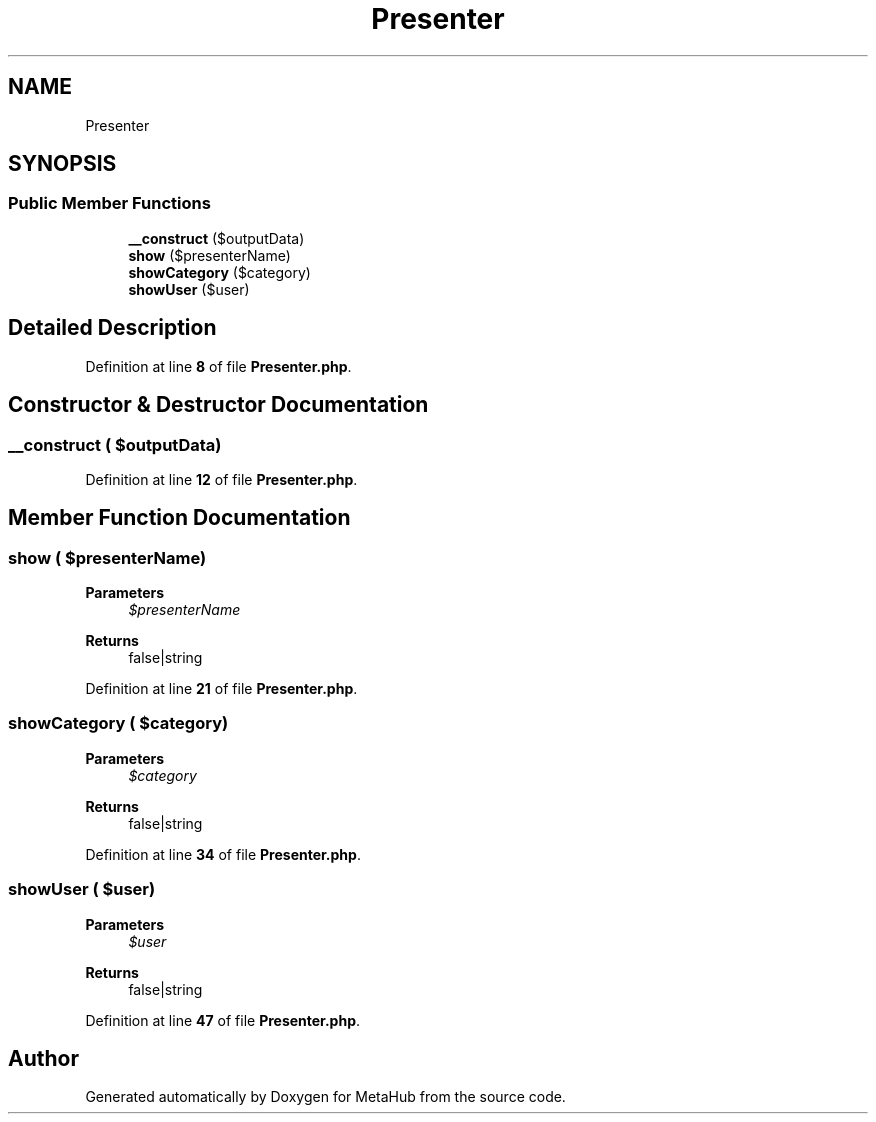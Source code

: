 .TH "Presenter" 3 "MetaHub" \" -*- nroff -*-
.ad l
.nh
.SH NAME
Presenter
.SH SYNOPSIS
.br
.PP
.SS "Public Member Functions"

.in +1c
.ti -1c
.RI "\fB__construct\fP ($outputData)"
.br
.ti -1c
.RI "\fBshow\fP ($presenterName)"
.br
.ti -1c
.RI "\fBshowCategory\fP ($category)"
.br
.ti -1c
.RI "\fBshowUser\fP ($user)"
.br
.in -1c
.SH "Detailed Description"
.PP 
Definition at line \fB8\fP of file \fBPresenter\&.php\fP\&.
.SH "Constructor & Destructor Documentation"
.PP 
.SS "__construct ( $outputData)"

.PP
Definition at line \fB12\fP of file \fBPresenter\&.php\fP\&.
.SH "Member Function Documentation"
.PP 
.SS "show ( $presenterName)"

.PP
\fBParameters\fP
.RS 4
\fI$presenterName\fP 
.RE
.PP
\fBReturns\fP
.RS 4
false|string 
.RE
.PP

.PP
Definition at line \fB21\fP of file \fBPresenter\&.php\fP\&.
.SS "showCategory ( $category)"

.PP
\fBParameters\fP
.RS 4
\fI$category\fP 
.RE
.PP
\fBReturns\fP
.RS 4
false|string 
.RE
.PP

.PP
Definition at line \fB34\fP of file \fBPresenter\&.php\fP\&.
.SS "showUser ( $user)"

.PP
\fBParameters\fP
.RS 4
\fI$user\fP 
.RE
.PP
\fBReturns\fP
.RS 4
false|string 
.RE
.PP

.PP
Definition at line \fB47\fP of file \fBPresenter\&.php\fP\&.

.SH "Author"
.PP 
Generated automatically by Doxygen for MetaHub from the source code\&.
